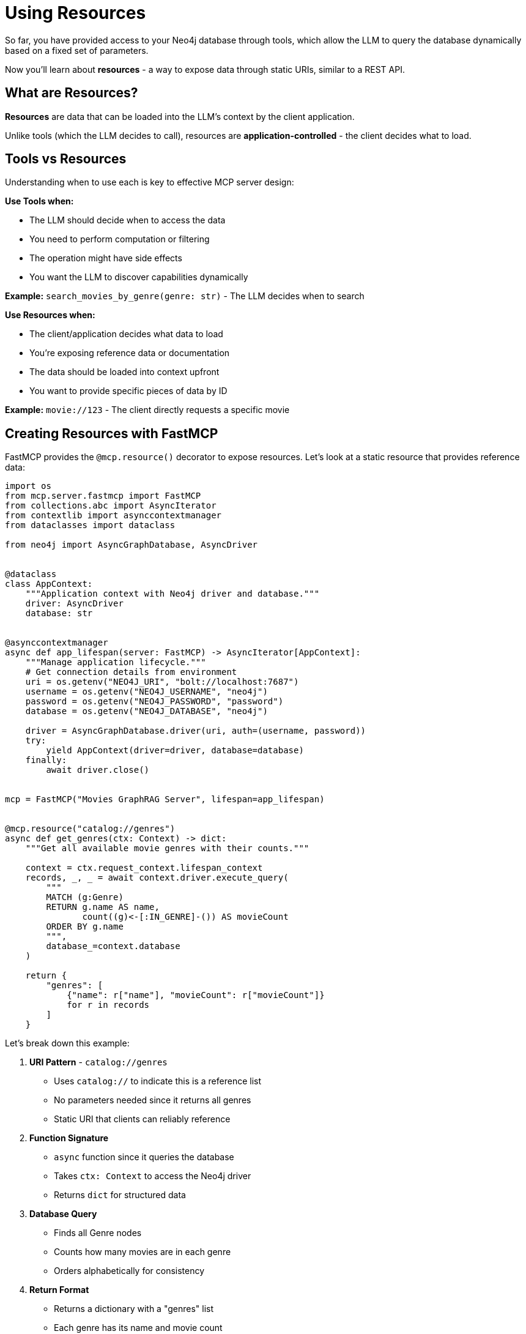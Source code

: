 = Using Resources
:type: lesson
:order: 7


So far, you have provided access to your Neo4j database through tools, which allow the LLM to query the database dynamically based on a fixed set of parameters.

Now you'll learn about **resources** - a way to expose data through static URIs, similar to a REST API. 
// Resources give the client application direct control over what data gets loaded into the LLM's context.

== What are Resources?

**Resources** are data that can be loaded into the LLM's context by the client application.

Unlike tools (which the LLM decides to call), resources are **application-controlled** - the client decides what to load.


== Tools vs Resources

Understanding when to use each is key to effective MCP server design:


**Use Tools when:**

* The LLM should decide when to access the data
* You need to perform computation or filtering
* The operation might have side effects
* You want the LLM to discover capabilities dynamically


**Example:** `search_movies_by_genre(genre: str)` - The LLM decides when to search


**Use Resources when:**

* The client/application decides what data to load
* You're exposing reference data or documentation
* The data should be loaded into context upfront
* You want to provide specific pieces of data by ID


**Example:** `movie://123` - The client directly requests a specific movie


== Creating Resources with FastMCP

FastMCP provides the `@mcp.resource()` decorator to expose resources. Let's look at a static resource that provides reference data:

[source,python]
----
import os
from mcp.server.fastmcp import FastMCP
from collections.abc import AsyncIterator
from contextlib import asynccontextmanager
from dataclasses import dataclass

from neo4j import AsyncGraphDatabase, AsyncDriver


@dataclass
class AppContext:
    """Application context with Neo4j driver and database."""
    driver: AsyncDriver
    database: str


@asynccontextmanager
async def app_lifespan(server: FastMCP) -> AsyncIterator[AppContext]:
    """Manage application lifecycle."""
    # Get connection details from environment
    uri = os.getenv("NEO4J_URI", "bolt://localhost:7687")
    username = os.getenv("NEO4J_USERNAME", "neo4j")
    password = os.getenv("NEO4J_PASSWORD", "password")
    database = os.getenv("NEO4J_DATABASE", "neo4j")

    driver = AsyncGraphDatabase.driver(uri, auth=(username, password))
    try:
        yield AppContext(driver=driver, database=database)
    finally:
        await driver.close()


mcp = FastMCP("Movies GraphRAG Server", lifespan=app_lifespan)


@mcp.resource("catalog://genres")
async def get_genres(ctx: Context) -> dict:
    """Get all available movie genres with their counts."""
    
    context = ctx.request_context.lifespan_context
    records, _, _ = await context.driver.execute_query(
        """
        MATCH (g:Genre)
        RETURN g.name AS name,
               count((g)<-[:IN_GENRE]-()) AS movieCount
        ORDER BY g.name
        """,
        database_=context.database
    )
    
    return {
        "genres": [
            {"name": r["name"], "movieCount": r["movieCount"]}
            for r in records
        ]
    }
----

Let's break down this example:

1. **URI Pattern** - `catalog://genres`
   * Uses `catalog://` to indicate this is a reference list
   * No parameters needed since it returns all genres
   * Static URI that clients can reliably reference

2. **Function Signature**
   * `async` function since it queries the database
   * Takes `ctx: Context` to access the Neo4j driver
   * Returns `dict` for structured data

3. **Database Query**
   * Finds all Genre nodes
   * Counts how many movies are in each genre
   * Orders alphabetically for consistency

4. **Return Format**
   * Returns a dictionary with a "genres" list
   * Each genre has its name and movie count
   * Structured format makes it easy for clients to process

This resource is perfect for providing reference data that clients can load upfront to understand what genres are available.

[TIP]
.Return structured data
====
Resources should return structured data (objects or dictionaries) that clients can parse programmatically. This makes it easy for applications to:

* Process the data consistently
* Extract specific fields
* Handle the data in a type-safe way
====


== Dynamic Resource URIs

While static resources are great for reference data, sometimes you need to access specific entities. This is where dynamic URIs come in, using **parameters** in curly braces:

[source,python]
----
from mcp.server.fastmcp import Context

@mcp.resource("movie://{id}")
async def get_movie(id: str, ctx: Context) -> dict:
    """Get details about a specific movie by ID."""
    
    context = ctx.request_context.lifespan_context
    records, _, _ = await context.driver.execute_query(
        """
        MATCH (m:Movie {tmdbId: $id})
        OPTIONAL MATCH (m)-[:IN_GENRE]->(g:Genre)
        RETURN m.title AS title,
               m.tagline AS tagline,
               m.released AS released,
               m.plot AS plot,
               collect(g.name) AS genres
        """,
        id=id,
        database_=context.database
    )
    
    if not records:
        return {"error": f"Movie {id} not found"}
    
    return records[0].data()
----

Let's examine this dynamic resource:

1. **Dynamic URI Pattern** - `movie://{id}`
   * Uses `movie://` to indicate this returns a specific movie
   * The `{id}` parameter lets clients request any movie
   * FastMCP automatically extracts the ID from the URI

2. **Parameter Handling**
   * The `id` parameter in the function matches the `{id}` in the URI
   * FastMCP passes the value from the URI to your function
   * Type hints ensure proper parameter typing

3. **Database Query**
   * Uses the ID to find a specific movie
   * `OPTIONAL MATCH` ensures we get genres if they exist
   * Returns multiple properties for a rich response

4. **Error Handling**
   * Checks if the movie was found
   * Returns a structured error response
   * Clients can easily detect error conditions

5. **Structured Response**
   * Returns all data as a dictionary
   * Includes both movie details and related genres
   * Consistent with JSON API practices

The URI patterns demonstrate two common resource types:

* `catalog://genres` - A static resource that returns reference data (all available genres)
* `movie://{id}` - A dynamic resource template that returns specific movie details

The dynamic pattern allows clients to:
* Request `movie://603` to get The Matrix
* Request `movie://605` to get The Matrix Reloaded
* The `id` parameter is automatically passed to your function

The protocol scheme (`catalog://` vs `movie://`) helps clients understand the type of resource:
* `catalog://` indicates a list or catalog of available items
* `movie://` indicates a specific movie entity


== When to Use Resources

**Ideal use cases:**

* **Reference data** - Movie details, person profiles, genre information
* **Documentation** - API docs, server capabilities, usage examples
* **Configuration** - Server settings, available options
* **Static content** - About pages, help text, terms of service
* **Specific entities** - Get one item by ID


**Not ideal for:**

* **Dynamic searches** - Use tools instead
* **Filtered lists** - Use tools with parameters
* **Computed results** - Use tools for computation
* **Operations with side effects** - Definitely use tools


== Resources in the MCP Protocol

When a client connects to your server, it can:

1. **List resources** - See what's available
2. **Read a resource** - Load specific content by URI

The client decides what to load into the LLM's context **before** the conversation starts.


[.summary]
== Summary

In this lesson, you learned about MCP resources:

* **Resources vs Tools** - Application-controlled vs LLM-controlled data access
* **`@mcp.resource()` decorator** - Create resources with URI patterns
* **Dynamic URIs** - Use parameters like `movie://{id}` for flexibility
* **Structured content** - Return JSON for programmatic access
* **Use cases** - Reference data, documentation, specific entities

Resources are perfect for exposing specific pieces of data that the client wants to load into context.

In the next challenge, you'll create a resource that exposes movie details by ID.

